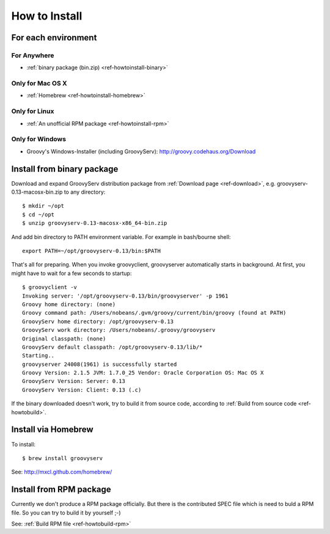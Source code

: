 How to Install
==============

For each environment
--------------------

For Anywhere
^^^^^^^^^^^^

- :ref:`binary package (bin.zip) <ref-howtoinstall-binary>`

Only for Mac OS X
^^^^^^^^^^^^^^^^^

- :ref:`Homebrew <ref-howtoinstall-homebrew>`

Only for Linux
^^^^^^^^^^^^^^

- :ref:`An unofficial RPM package <ref-howtoinstall-rpm>`

Only for Windows
^^^^^^^^^^^^^^^^

- Groovy's Windows-Installer (including GroovyServ): http://groovy.codehaus.org/Download


.. _ref-howtoinstall-binary:

Install from binary package
---------------------------

Download and expand GroovyServ distribution package from :ref:`Download page <ref-download>`, e.g. groovyserv-0.13-macosx-bin.zip to any directory::

    $ mkdir ~/opt
    $ cd ~/opt
    $ unzip groovyserv-0.13-macosx-x86_64-bin.zip

And add bin directory to PATH environment variable.
For example in bash/bourne shell::

    export PATH=~/opt/groovyserv-0.13/bin:$PATH

That's all for preparing.
When you invoke groovyclient, groovyserver automatically starts in background.
At first, you might have to wait for a few seconds to startup::

    $ groovyclient -v
    Invoking server: '/opt/groovyserv-0.13/bin/groovyserver' -p 1961
    Groovy home directory: (none)
    Groovy command path: /Users/nobeans/.gvm/groovy/current/bin/groovy (found at PATH)
    GroovyServ home directory: /opt/groovyserv-0.13
    GroovyServ work directory: /Users/nobeans/.groovy/groovyserv
    Original classpath: (none)
    GroovyServ default classpath: /opt/groovyserv-0.13/lib/*
    Starting..
    groovyserver 24008(1961) is successfully started
    Groovy Version: 2.1.5 JVM: 1.7.0_25 Vendor: Oracle Corporation OS: Mac OS X
    GroovyServ Version: Server: 0.13
    GroovyServ Version: Client: 0.13 (.c)

If the binary downloaded doesn't work, try to build it from source code, according to :ref:`Build from source code <ref-howtobuild>`.


.. _ref-howtoinstall-homebrew:

Install via Homebrew
--------------------

To install::

    $ brew install groovyserv

See: http://mxcl.github.com/homebrew/


.. _ref-howtoinstall-rpm:

Install from RPM package
------------------------

Currently we don't produce a RPM package officially. But there is the contributed SPEC file which is need to buld a RPM file. So you can try to build it by yourself ;-)

See: :ref:`Build RPM file <ref-howtobuild-rpm>`


